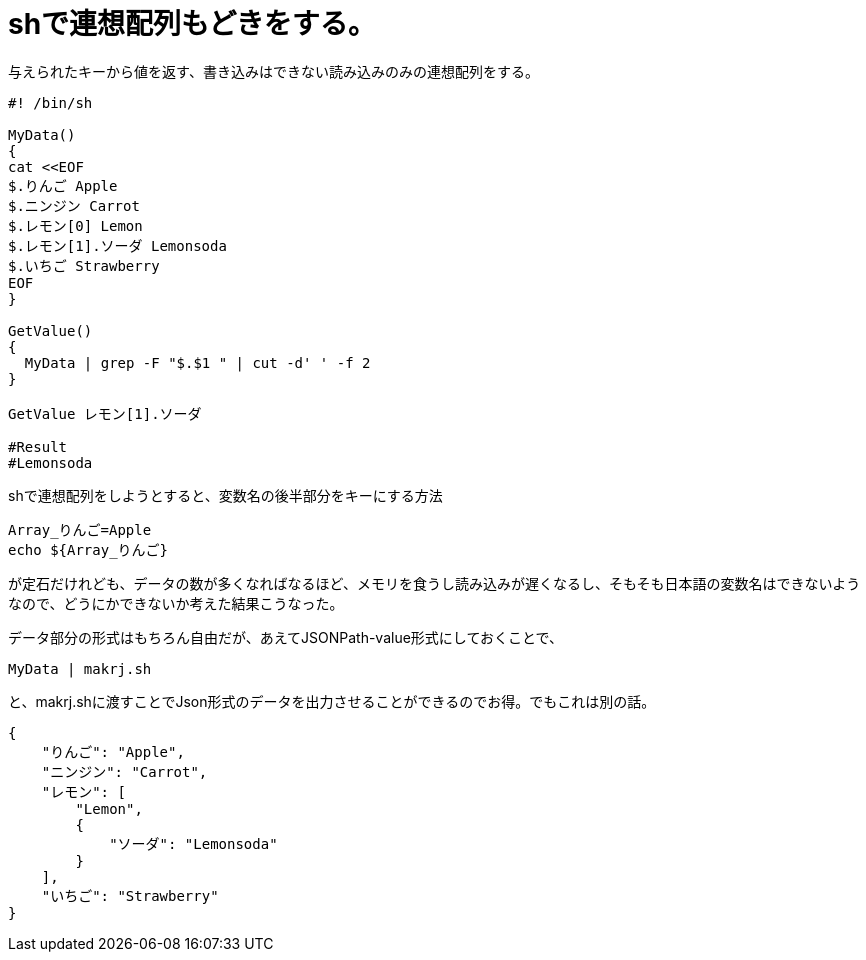 
= shで連想配列もどきをする。


与えられたキーから値を返す、書き込みはできない読み込みのみの連想配列をする。

[source, sh]
----
#! /bin/sh

MyData()
{
cat <<EOF
$.りんご Apple
$.ニンジン Carrot
$.レモン[0] Lemon
$.レモン[1].ソーダ Lemonsoda
$.いちご Strawberry
EOF
}

GetValue()
{
  MyData | grep -F "$.$1 " | cut -d' ' -f 2
}

GetValue レモン[1].ソーダ

#Result
#Lemonsoda
----

shで連想配列をしようとすると、変数名の後半部分をキーにする方法


[source, sh]
----
Array_りんご=Apple
echo ${Array_りんご}
----

が定石だけれども、データの数が多くなればなるほど、メモリを食うし読み込みが遅くなるし、そもそも日本語の変数名はできないようなので、どうにかできないか考えた結果こうなった。

データ部分の形式はもちろん自由だが、あえてJSONPath-value形式にしておくことで、

[source, sh]
----
MyData | makrj.sh
----
と、makrj.shに渡すことでJson形式のデータを出力させることができるのでお得。でもこれは別の話。

[source, JSON]
----
{
    "りんご": "Apple",
    "ニンジン": "Carrot",
    "レモン": [
        "Lemon",
        {
            "ソーダ": "Lemonsoda"
        }
    ],
    "いちご": "Strawberry"
}
----







